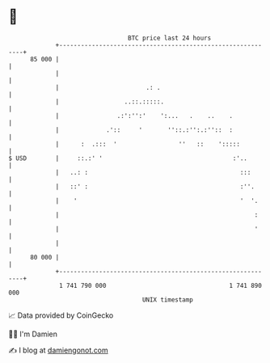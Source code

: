 * 👋

#+begin_example
                                    BTC price last 24 hours                    
                +------------------------------------------------------------+ 
         85 000 |                                                            | 
                |                                                            | 
                |                        .: .                                | 
                |                  ..::.:::::.                               | 
                |                .:':'':'    ':...   .    ..    .            | 
                |             .'::     '       ''::.:'':.:''::  :            | 
                |      :  .:::  '                 ''   ::    ':::::          | 
   $ USD        |     ::.:' '                                    :'..        | 
                |   ..: :                                          :::       | 
                |   ::' :                                          :''.      | 
                |    '                                             '  '.     | 
                |                                                      :     | 
                |                                                      '     | 
                |                                                            | 
         80 000 |                                                            | 
                +------------------------------------------------------------+ 
                 1 741 790 000                                  1 741 890 000  
                                        UNIX timestamp                         
#+end_example
📈 Data provided by CoinGecko

🧑‍💻 I'm Damien

✍️ I blog at [[https://www.damiengonot.com][damiengonot.com]]
